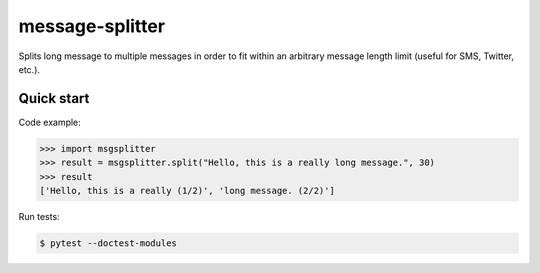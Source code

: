 message-splitter
================


.. image:: https://img.shields.io/travis/elijas/msgsplitter
   :target: https://travis-ci.org/elijas/msgsplitter
.. image:: https://img.shields.io/github/license/elijas/msgsplitter
   :target: https://github.com/elijas/msgsplitter


Splits long message to multiple messages in order to fit within an arbitrary message length limit (useful for SMS, Twitter, etc.).

Quick start
-----------

Code example:

.. sourcecode:: python

   >>> import msgsplitter
   >>> result = msgsplitter.split("Hello, this is a really long message.", 30)
   >>> result
   ['Hello, this is a really (1/2)', 'long message. (2/2)']

Run tests:

.. sourcecode:: bash

   $ pytest --doctest-modules